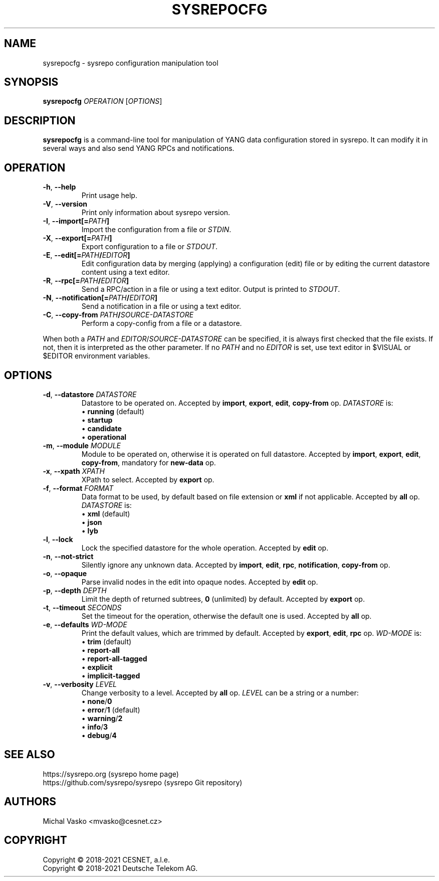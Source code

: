 .\" Manpage for sysrepocfg.
.\" Process this file with
.\" groff -man -Tascii sysrepocfg.1
.\"

.TH SYSREPOCFG 1 "2021-10-07" "sysrepo"
.SH NAME
sysrepocfg \- sysrepo configuration manipulation tool
.
.SH SYNOPSIS
.B sysrepocfg
\fIOPERATION\fP
[\fIOPTIONS\fP]
.br
.
.SH DESCRIPTION
\fBsysrepocfg\fP is a command-line tool for manipulation of YANG data configuration
stored in sysrepo. It can modify it in several ways and also send YANG RPCs and
notifications.
.
.SH OPERATION
.TP
.BR "\-h\fR,\fP \-\^\-help"
Print usage help.
.TP
.BR "\-V\fR,\fP \-\^\-version"
Print only information about sysrepo version.
.TP
.BR "\-I\fR,\fP \-\^\-import[=\fIPATH\fP]"
Import the configuration from a file or \fISTDIN\fP.
.TP
.BR "\-X\fR,\fP \-\^\-export[=\fIPATH\fP]"
Export configuration to a file or \fISTDOUT\fP.
.TP
.BR "\-E\fR,\fP \-\^\-edit[=\fIPATH\fP/\fIEDITOR\fP]"
Edit configuration data by merging (applying) a configuration (edit) file or
by editing the current datastore content using a text editor.
.TP
.BR "\-R\fR,\fP \-\^\-rpc[=\fIPATH\fP/\fIEDITOR\fP]"
Send a RPC/action in a file or using a text editor. Output is printed to \fISTDOUT\fP.
.TP
.BR "\-N\fR,\fP \-\^\-notification[=\fIPATH\fP/\fIEDITOR\fP]"
Send a notification in a file or using a text editor.
.TP
.BR "\-C\fR,\fP \-\^\-copy\-from \fIPATH\fP/\fISOURCE-DATASTORE\fP"
Perform a copy-config from a file or a datastore.
.LP
When both a \fIPATH\fP and \fIEDITOR\fP/\fISOURCE-DATASTORE\fP can be specified,
it is always first checked that the file exists. If not, then it is interpreted as
the other parameter. If no \fIPATH\fP and no \fIEDITOR\fP is set, use text editor
in $VISUAL or $EDITOR environment variables.
.
.SH OPTIONS
.TP
.BR "\-d\fR,\fP \-\^\-datastore \fIDATASTORE\fP"
Datastore to be operated on. Accepted by \fBimport\fP, \fBexport\fP, \fBedit\fP,
\fBcopy-from\fP op. \fIDATASTORE\fP is:
 \[bu] \fBrunning\fP (default)
 \[bu] \fBstartup\fP
 \[bu] \fBcandidate\fP
 \[bu] \fBoperational\fP
.TP
.BR "\-m\fR,\fP \-\^\-module \fIMODULE\fP"
Module to be operated on, otherwise it is operated on full datastore.
Accepted by \fBimport\fP, \fBexport\fP, \fBedit\fP, \fBcopy-from\fP, mandatory for \fBnew-data\fP op.
.TP
.BR "\-x\fR,\fP \-\^\-xpath \fIXPATH\fP"
XPath to select. Accepted by \fBexport\fP op.
.TP
.BR "\-f\fR,\fP \-\^\-format \fIFORMAT\fP"
Data format to be used, by default based on file extension or \fBxml\fP if not applicable.
Accepted by \fBall\fP op.
\fIDATASTORE\fP is:
 \[bu] \fBxml\fP (default)
 \[bu] \fBjson\fP
 \[bu] \fBlyb\fP
.TP
.BR "\-l\fR,\fP \-\^\-lock"
Lock the specified datastore for the whole operation. Accepted by \fBedit\fP op.
.TP
.BR "\-n\fR,\fP \-\^\-not\-strict"
Silently ignore any unknown data. Accepted by \fBimport\fP, \fBedit\fP, \fBrpc\fP, \fBnotification\fP,
\fBcopy-from\fP op.
.TP
.BR "\-o\fR,\fP \-\^\-opaque"
Parse invalid nodes in the edit into opaque nodes. Accepted by \fBedit\fP op.
.TP
.BR "\-p\fR,\fP \-\^\-depth \fIDEPTH\fP"
Limit the depth of returned subtrees, \fB0\fP (unlimited) by default. Accepted by
\fBexport\fP op.
.TP
.BR "\-t\fR,\fP \-\^\-timeout \fISECONDS\fP"
Set the timeout for the operation, otherwise the default one is used.
Accepted by \fBall\fP op.
.TP
.BR "\-e\fR,\fP \-\^\-defaults \fIWD-MODE\fP"
Print the default values, which are trimmed by default.
Accepted by \fBexport\fP, \fBedit\fP, \fBrpc\fP op.
\fIWD-MODE\fP is:
 \[bu] \fBtrim\fP (default)
 \[bu] \fBreport-all\fP
 \[bu] \fBreport-all-tagged\fP
 \[bu] \fBexplicit\fP
 \[bu] \fBimplicit-tagged\fP
.TP
.BR "\-v\fR,\fP \-\^\-verbosity \fILEVEL\fP"
Change verbosity to a level. Accepted by \fBall\fP op. \fILEVEL\fP can be a string or a number:
 \[bu] \fBnone\fP/\fB0\fP
 \[bu] \fBerror\fP/\fB1\fP (default)
 \[bu] \fBwarning\fP/\fB2\fP
 \[bu] \fBinfo\fP/\fB3\fP
 \[bu] \fBdebug\fP/\fB4\fP
.
.SH SEE ALSO
https://sysrepo.org (sysrepo home page)
.TP
https://github.com/sysrepo/sysrepo (sysrepo Git repository)
.
.SH AUTHORS
Michal Vasko <mvasko@cesnet.cz>
.
.SH COPYRIGHT
Copyright \(co 2018-2021 CESNET, a.l.e.
.TP
Copyright \(co 2018-2021 Deutsche Telekom AG.
